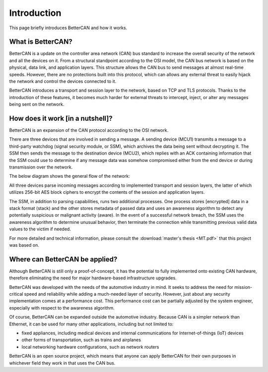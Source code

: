 Introduction
===================

This page briefly introduces BetterCAN and how it works.

What is BetterCAN?
^^^^^^^^^^^^^^^^^^

BetterCAN is a update on the controller area network (CAN) bus standard to increase the overall security of the network and all the devices on it. From a structural standpoint according to the OSI model, the CAN bus network is based on the physical, data link, and application layers. This structure allows the CAN bus to send messages at almost real-time speeds. However, there are no protections built into this protocol, which can allows any external threat to easily hijack the network and control the devices connected to it.

BetterCAN introduces a transport and session layer to the network, based on TCP and TLS protocols. Thanks to the introduction of these features, it becomes much harder for external threats to intercept, inject, or alter any messages being sent on the network.

How does it work [in a nutshell]?
^^^^^^^^^^^^^^^^^^^^^^^^^^^^^^^^^

BetterCAN is an expansion of the CAN protocol according to the OSI network. 

There are three devices that are involved in sending a message. A sending device (MCU1) transmits a message to a third-party watchdog (signal security module, or SSM), which archives the data being sent without decrypting it. The SSM then sends the message to the destination device (MCU2), which replies with an ACK containing information that the SSM could use to determine if any message data was somehow compromised either from the end device or during transmission over the network.

The below diagram shows the general flow of the network:

.. image:: images/MCU_SSM_MCU.png
    :width: 860px
    :align: center
    :height: 375px
    :alt: alternate text

All three devices parse incoming messages according to implemented transport and session layers, the latter of which utilizes 256-bit AES block ciphers to encrypt the contents of the session and application layers.

The SSM, in addition to parsing capabilities, runs two additional processes. One process stores [encrypted] data in a stack format (stack) and the other stores metadata of passed data and uses an awareness algorithm to detect any potentially suspicious or malignant activity (aware). In the event of a successful network breach, the SSM uses the awareness algorithm to determine unusual behavior, then terminate the connection while transmitting previous valid data values to the victim if needed.

For more detailed and technical information, please consult the :download:`master's thesis <MT.pdf>` that this project was based on.

Where can BetterCAN be applied?
^^^^^^^^^^^^^^^^^^^^^^^^^^^^^^^

Although BetterCAN is still only a proof-of-concept, it has the potential to fully implemented onto existing CAN hardware, therefore eliminating the need for major hardware-based infrastructure upgrades.

BetterCAN was developed with the needs of the automotive industry in mind. It seeks to address the need for mission-critical speed and reliability while adding a much-needed layer of security. However, just about any security implementation comes at a performance cost. This performance cost can be partially adjusted by the system engineer, especially with respect to the awareness algorithm.

Of course, BetterCAN can be expanded outside the automotive industry. Because CAN is a simpler network than Ethernet, it can be used for many other applications, including but not limited to:

* fixed appliances, including medical devices and internal communications for Internet-of-things (IoT) devices
* other forms of transportation, such as trains and airplanes
* local networking hardware configurations, such as network routers

BetterCAN is an open source project, which means that anyone can apply BetterCAN for their own purposes in whichever field they work in that uses the CAN bus.